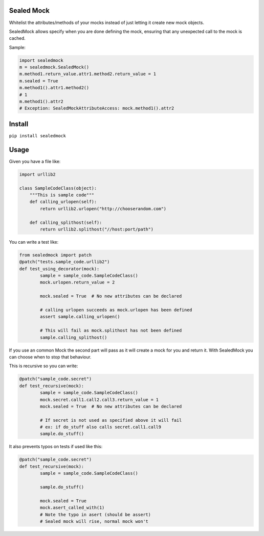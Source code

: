 |Build Status| |Coverage Status| |Code Health| |PyPI Version|

Sealed Mock
===========

Whitelist the attributes/methods of your mocks instead of just letting
it create new mock objects.

SealedMock allows specify when you are done defining the mock, ensuring
that any unexpected call to the mock is cached.

Sample:

.. code:: python

    import sealedmock
    m = sealedmock.SealedMock()
    m.method1.return_value.attr1.method2.return_value = 1
    m.sealed = True
    m.method1().attr1.method2()
    # 1
    m.method1().attr2
    # Exception: SealedMockAttributeAccess: mock.method1().attr2

Install
=======

``pip install sealedmock``

Usage
=====

Given you have a file like:

.. code:: python

    import urllib2

    class SampleCodeClass(object):
        """This is sample code"""
        def calling_urlopen(self):
            return urllib2.urlopen("http://chooserandom.com")

        def calling_splithost(self):
            return urllib2.splithost("//host:port/path")

You can write a test like:

.. code:: python

    from sealedmock import patch
    @patch("tests.sample_code.urllib2")
    def test_using_decorator(mock):
            sample = sample_code.SampleCodeClass()
            mock.urlopen.return_value = 2

            mock.sealed = True  # No new attributes can be declared

            # calling urlopen succeeds as mock.urlopen has been defined
            assert sample.calling_urlopen()

            # This will fail as mock.splithost has not been defined
            sample.calling_splithost()

If you use an common Mock the second part will pass as it will create a
mock for you and return it. With SealedMock you can choose when to stop
that behaviour.

This is recursive so you can write:

.. code:: python

    @patch("sample_code.secret")
    def test_recursive(mock):
            sample = sample_code.SampleCodeClass()
            mock.secret.call1.call2.call3.return_value = 1
            mock.sealed = True  # No new attributes can be declared

            # If secret is not used as specified above it will fail
            # ex: if do_stuff also calls secret.call1.call9
            sample.do_stuff()

It also prevents typos on tests if used like this:

.. code:: python

    @patch("sample_code.secret")
    def test_recursive(mock):
            sample = sample_code.SampleCodeClass()

            sample.do_stuff()

            mock.sealed = True
            mock.asert_called_with(1)
            # Note the typo in asert (should be assert)
            # Sealed mock will rise, normal mock won't

.. |Build Status| image:: https://travis-ci.org/mariocj89/sealedmock.svg?branch=master
   :target: https://travis-ci.org/mariocj89/sealedmock
.. |Coverage Status| image:: https://coveralls.io/repos/github/mariocj89/sealedmock/badge.svg?branch=master
   :target: https://coveralls.io/github/mariocj89/sealedmock?branch=master
.. |Code Health| image:: https://landscape.io/github/mariocj89/sealedmock/master/landscape.svg?style=flat
   :target: https://landscape.io/github/mariocj89/sealedmock/master
.. |PyPI Version| image:: https://img.shields.io/pypi/v/sealedmock.svg
   :target: https://pypi.python.org/pypi/sealedmock/
